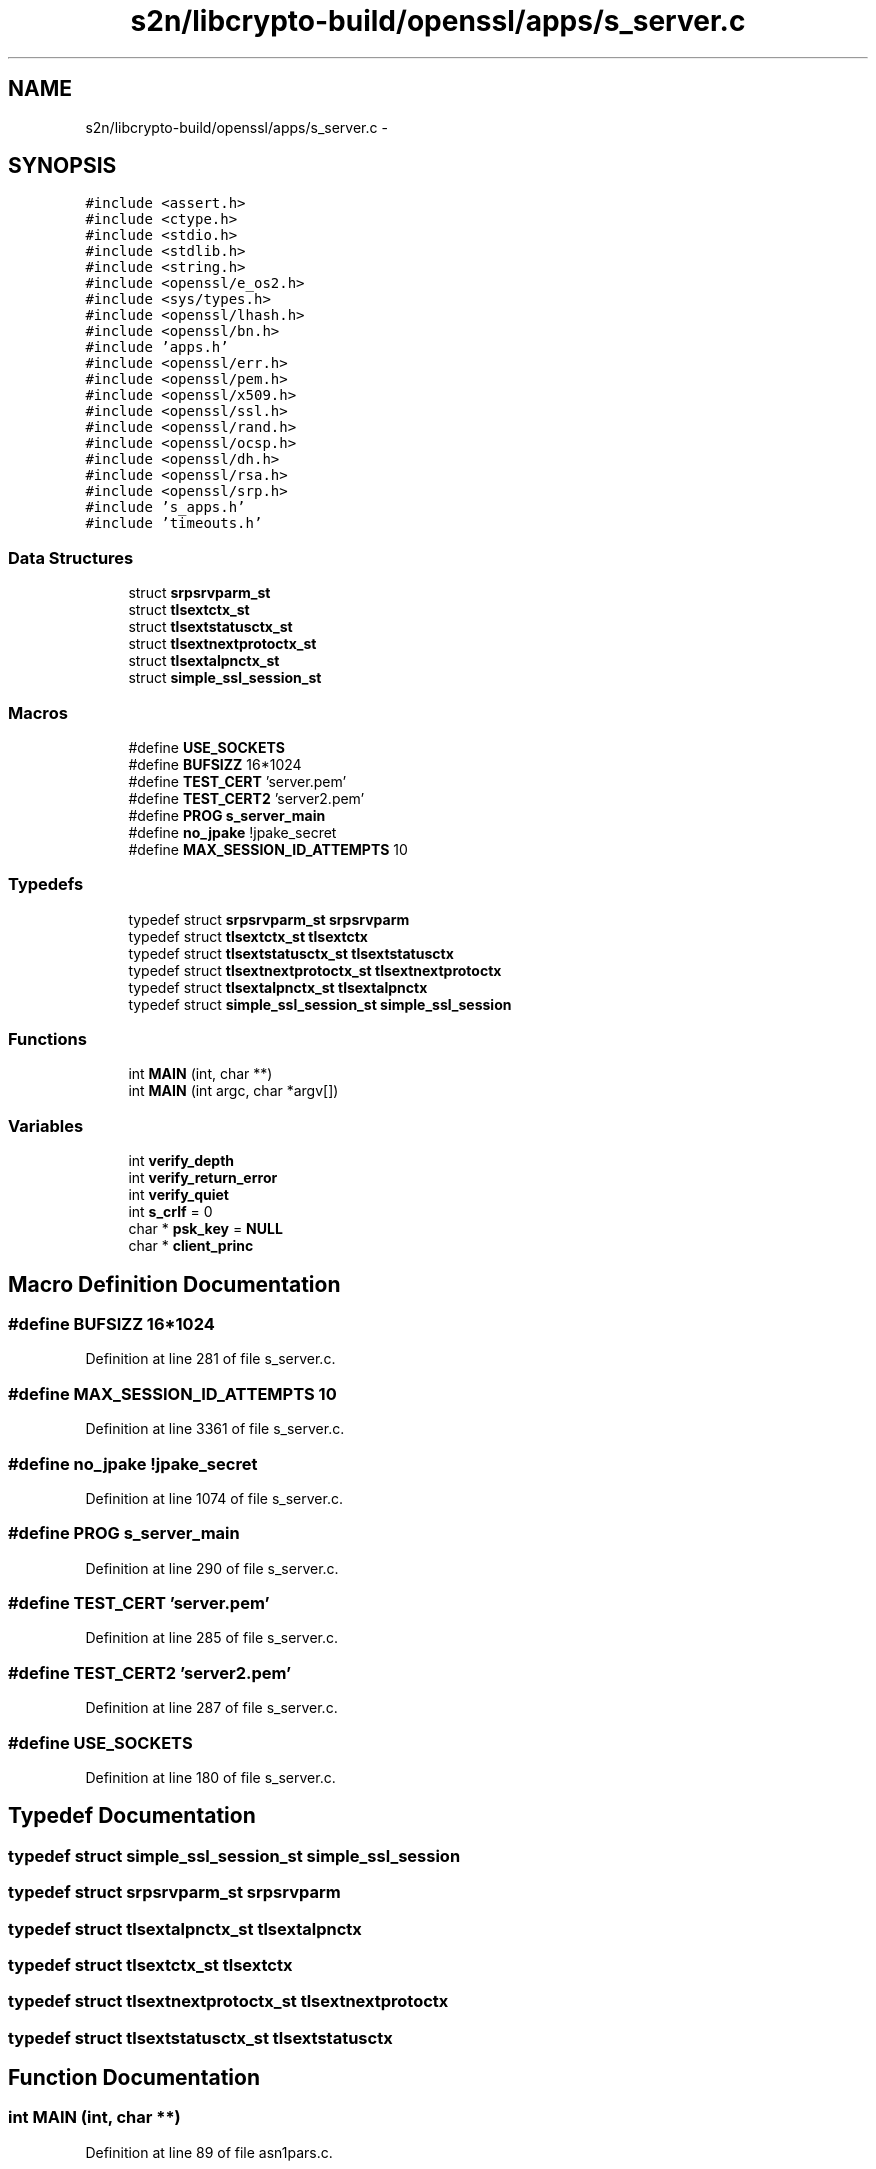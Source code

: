 .TH "s2n/libcrypto-build/openssl/apps/s_server.c" 3 "Thu Jun 30 2016" "s2n-openssl-doxygen" \" -*- nroff -*-
.ad l
.nh
.SH NAME
s2n/libcrypto-build/openssl/apps/s_server.c \- 
.SH SYNOPSIS
.br
.PP
\fC#include <assert\&.h>\fP
.br
\fC#include <ctype\&.h>\fP
.br
\fC#include <stdio\&.h>\fP
.br
\fC#include <stdlib\&.h>\fP
.br
\fC#include <string\&.h>\fP
.br
\fC#include <openssl/e_os2\&.h>\fP
.br
\fC#include <sys/types\&.h>\fP
.br
\fC#include <openssl/lhash\&.h>\fP
.br
\fC#include <openssl/bn\&.h>\fP
.br
\fC#include 'apps\&.h'\fP
.br
\fC#include <openssl/err\&.h>\fP
.br
\fC#include <openssl/pem\&.h>\fP
.br
\fC#include <openssl/x509\&.h>\fP
.br
\fC#include <openssl/ssl\&.h>\fP
.br
\fC#include <openssl/rand\&.h>\fP
.br
\fC#include <openssl/ocsp\&.h>\fP
.br
\fC#include <openssl/dh\&.h>\fP
.br
\fC#include <openssl/rsa\&.h>\fP
.br
\fC#include <openssl/srp\&.h>\fP
.br
\fC#include 's_apps\&.h'\fP
.br
\fC#include 'timeouts\&.h'\fP
.br

.SS "Data Structures"

.in +1c
.ti -1c
.RI "struct \fBsrpsrvparm_st\fP"
.br
.ti -1c
.RI "struct \fBtlsextctx_st\fP"
.br
.ti -1c
.RI "struct \fBtlsextstatusctx_st\fP"
.br
.ti -1c
.RI "struct \fBtlsextnextprotoctx_st\fP"
.br
.ti -1c
.RI "struct \fBtlsextalpnctx_st\fP"
.br
.ti -1c
.RI "struct \fBsimple_ssl_session_st\fP"
.br
.in -1c
.SS "Macros"

.in +1c
.ti -1c
.RI "#define \fBUSE_SOCKETS\fP"
.br
.ti -1c
.RI "#define \fBBUFSIZZ\fP   16*1024"
.br
.ti -1c
.RI "#define \fBTEST_CERT\fP   'server\&.pem'"
.br
.ti -1c
.RI "#define \fBTEST_CERT2\fP   'server2\&.pem'"
.br
.ti -1c
.RI "#define \fBPROG\fP   \fBs_server_main\fP"
.br
.ti -1c
.RI "#define \fBno_jpake\fP   !jpake_secret"
.br
.ti -1c
.RI "#define \fBMAX_SESSION_ID_ATTEMPTS\fP   10"
.br
.in -1c
.SS "Typedefs"

.in +1c
.ti -1c
.RI "typedef struct \fBsrpsrvparm_st\fP \fBsrpsrvparm\fP"
.br
.ti -1c
.RI "typedef struct \fBtlsextctx_st\fP \fBtlsextctx\fP"
.br
.ti -1c
.RI "typedef struct \fBtlsextstatusctx_st\fP \fBtlsextstatusctx\fP"
.br
.ti -1c
.RI "typedef struct \fBtlsextnextprotoctx_st\fP \fBtlsextnextprotoctx\fP"
.br
.ti -1c
.RI "typedef struct \fBtlsextalpnctx_st\fP \fBtlsextalpnctx\fP"
.br
.ti -1c
.RI "typedef struct \fBsimple_ssl_session_st\fP \fBsimple_ssl_session\fP"
.br
.in -1c
.SS "Functions"

.in +1c
.ti -1c
.RI "int \fBMAIN\fP (int, char **)"
.br
.ti -1c
.RI "int \fBMAIN\fP (int argc, char *argv[])"
.br
.in -1c
.SS "Variables"

.in +1c
.ti -1c
.RI "int \fBverify_depth\fP"
.br
.ti -1c
.RI "int \fBverify_return_error\fP"
.br
.ti -1c
.RI "int \fBverify_quiet\fP"
.br
.ti -1c
.RI "int \fBs_crlf\fP = 0"
.br
.ti -1c
.RI "char * \fBpsk_key\fP = \fBNULL\fP"
.br
.ti -1c
.RI "char * \fBclient_princ\fP"
.br
.in -1c
.SH "Macro Definition Documentation"
.PP 
.SS "#define BUFSIZZ   16*1024"

.PP
Definition at line 281 of file s_server\&.c\&.
.SS "#define MAX_SESSION_ID_ATTEMPTS   10"

.PP
Definition at line 3361 of file s_server\&.c\&.
.SS "#define no_jpake   !jpake_secret"

.PP
Definition at line 1074 of file s_server\&.c\&.
.SS "#define PROG   \fBs_server_main\fP"

.PP
Definition at line 290 of file s_server\&.c\&.
.SS "#define TEST_CERT   'server\&.pem'"

.PP
Definition at line 285 of file s_server\&.c\&.
.SS "#define TEST_CERT2   'server2\&.pem'"

.PP
Definition at line 287 of file s_server\&.c\&.
.SS "#define USE_SOCKETS"

.PP
Definition at line 180 of file s_server\&.c\&.
.SH "Typedef Documentation"
.PP 
.SS "typedef struct \fBsimple_ssl_session_st\fP  \fBsimple_ssl_session\fP"

.SS "typedef struct \fBsrpsrvparm_st\fP  \fBsrpsrvparm\fP"

.SS "typedef struct \fBtlsextalpnctx_st\fP  \fBtlsextalpnctx\fP"

.SS "typedef struct \fBtlsextctx_st\fP  \fBtlsextctx\fP"

.SS "typedef struct \fBtlsextnextprotoctx_st\fP  \fBtlsextnextprotoctx\fP"

.SS "typedef struct \fBtlsextstatusctx_st\fP  \fBtlsextstatusctx\fP"

.SH "Function Documentation"
.PP 
.SS "int MAIN (int, char **)"

.PP
Definition at line 89 of file asn1pars\&.c\&.
.SS "int MAIN (int argc, char * argv[])"

.PP
Definition at line 1085 of file s_server\&.c\&.
.SH "Variable Documentation"
.PP 
.SS "char* client_princ"

.PP
Definition at line 2738 of file s_server\&.c\&.
.SS "char* psk_key = \fBNULL\fP"

.PP
Definition at line 350 of file s_server\&.c\&.
.SS "int s_crlf = 0"

.PP
Definition at line 306 of file s_server\&.c\&.
.SS "int verify_depth"

.PP
Definition at line 128 of file s_cb\&.c\&.
.SS "int verify_quiet"

.PP
Definition at line 129 of file s_cb\&.c\&.
.SS "int verify_return_error"

.PP
Definition at line 131 of file s_cb\&.c\&.
.SH "Author"
.PP 
Generated automatically by Doxygen for s2n-openssl-doxygen from the source code\&.
